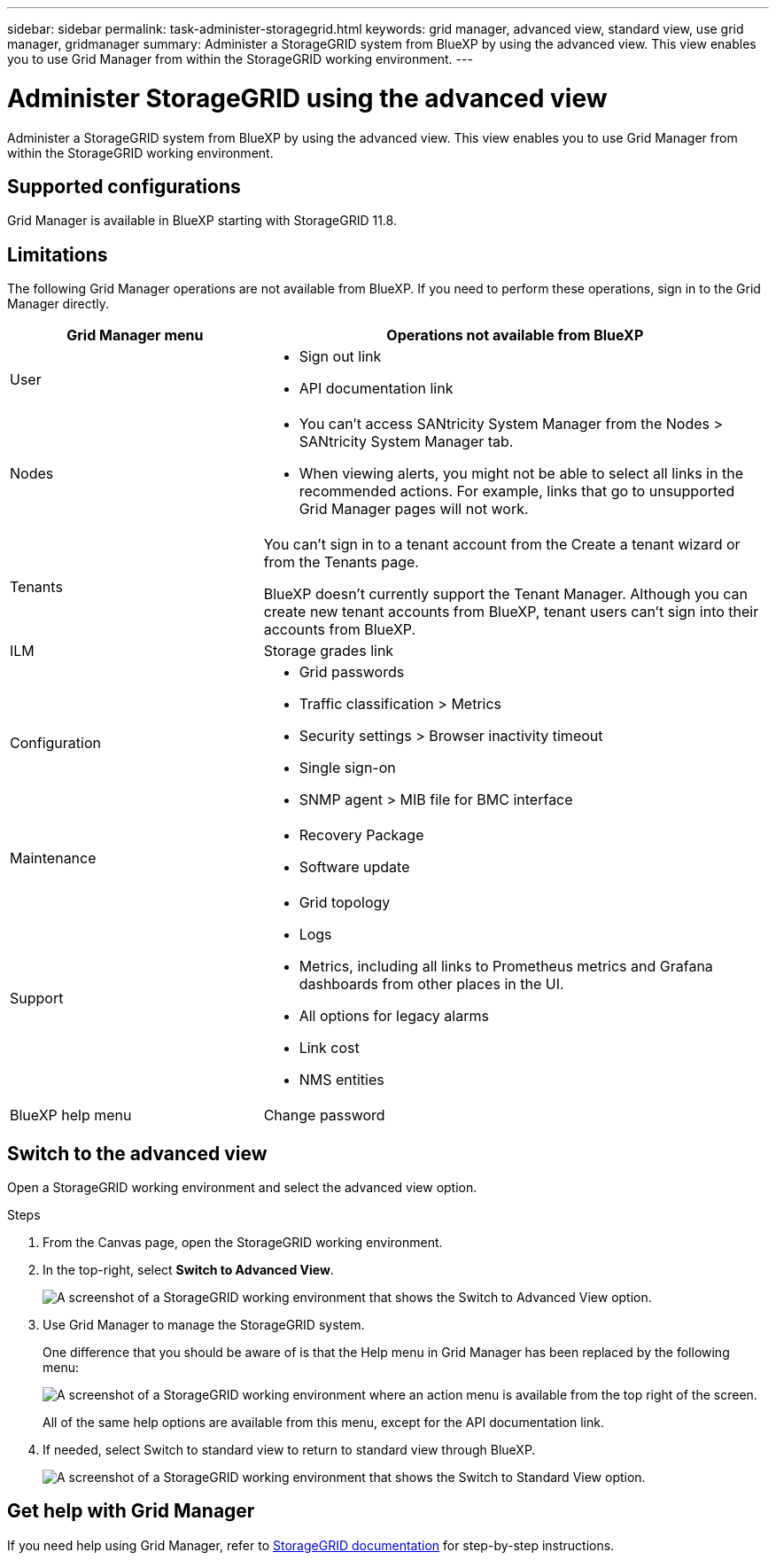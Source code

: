 ---
sidebar: sidebar
permalink: task-administer-storagegrid.html
keywords: grid manager, advanced view, standard view, use grid manager, gridmanager
summary: Administer a StorageGRID system from BlueXP by using the advanced view. This view enables you to use Grid Manager from within the StorageGRID working environment.
---

= Administer StorageGRID using the advanced view
:hardbreaks:
:nofooter:
:icons: font
:linkattrs:
:imagesdir: ./media/

[.lead]
Administer a StorageGRID system from BlueXP by using the advanced view. This view enables you to use Grid Manager from within the StorageGRID working environment.

== Supported configurations

Grid Manager is available in BlueXP starting with StorageGRID 11.8.

== Limitations

The following Grid Manager operations are not available from BlueXP. If you need to perform these operations, sign in to the Grid Manager directly.

[cols="1a,2a" options=header] 
|===
| Grid Manager menu
| Operations not available from BlueXP

| User
| 
* Sign out link
* API documentation link

| Nodes
| 
* You can't access SANtricity System Manager from the Nodes > SANtricity System Manager tab. 
* When viewing alerts, you might not be able to select all links in the recommended actions. For example, links that go to unsupported Grid Manager pages will not work.

| Tenants
| You can't sign in to a tenant account from the Create a tenant wizard or from the Tenants page.

BlueXP doesn't currently support the Tenant Manager. Although you can create new tenant accounts from BlueXP, tenant users can't sign into their accounts from BlueXP.

| ILM
| Storage grades link

| Configuration
| 
* Grid passwords
* Traffic classification > Metrics
* Security settings > Browser inactivity timeout
* Single sign-on 
* SNMP agent > MIB file for BMC interface

| Maintenance

| 
* Recovery Package
* Software update

| Support

| 
* Grid topology
* Logs
* Metrics, including all links to Prometheus metrics and Grafana dashboards from other places in the UI.
* All options for legacy alarms
* Link cost
* NMS entities

| BlueXP help menu

| 
Change password

|===

== Switch to the advanced view

Open a StorageGRID working environment and select the advanced view option.

.Steps

. From the Canvas page, open the StorageGRID working environment.

. In the top-right, select *Switch to Advanced View*.
+
image:screenshot-advanced-view.png[A screenshot of a StorageGRID working environment that shows the Switch to Advanced View option.]

. Use Grid Manager to manage the StorageGRID system.
+
One difference that you should be aware of is that the Help menu in Grid Manager has been replaced by the following menu:
+
image:advanced-view-menu.png[A screenshot of a StorageGRID working environment where an action menu is available from the top right of the screen.]
+
All of the same help options are available from this menu, except for the API documentation link.

. If needed, select Switch to standard view to return to standard view through BlueXP.
+
image:screenshot-standard-view.png[A screenshot of a StorageGRID working environment that shows the Switch to Standard View option.]

== Get help with Grid Manager

If you need help using Grid Manager, refer to https://docs.netapp.com/us-en/storagegrid-118/admin/index.html[StorageGRID documentation^] for step-by-step instructions.